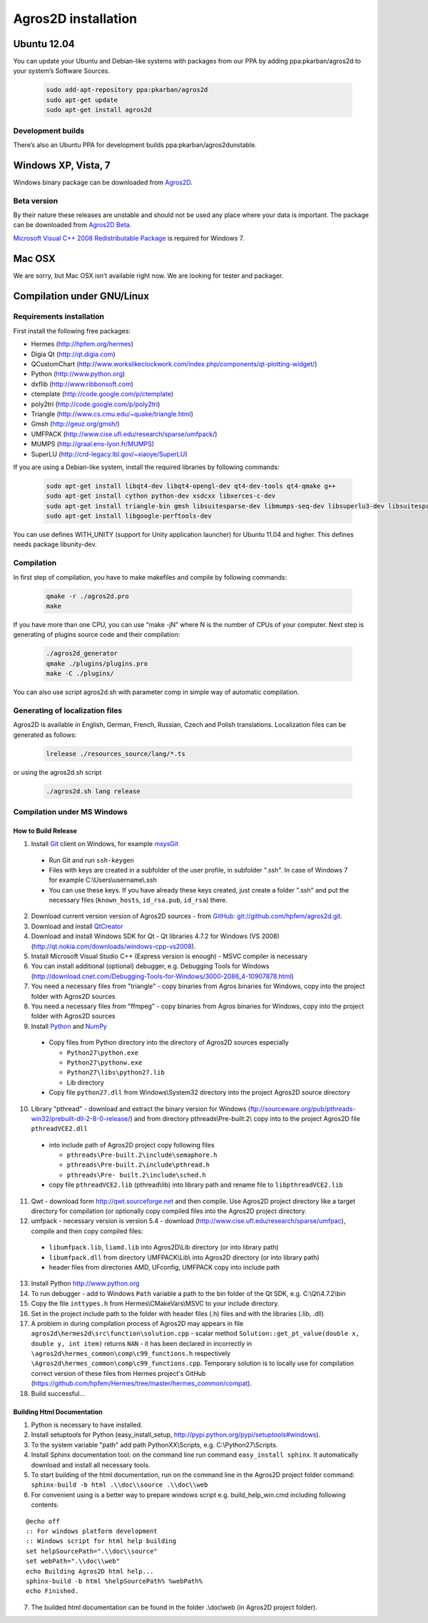 Agros2D installation
====================

Ubuntu 12.04
------------

You can update your Ubuntu and Debian-like systems with packages from our PPA by adding ppa:pkarban/agros2d to your system’s Software Sources.

 .. code-block:: none
 
   sudo add-apt-repository ppa:pkarban/agros2d
   sudo apt-get update
   sudo apt-get install agros2d 
 
Development builds
^^^^^^^^^^^^^^^^^^

There’s also an Ubuntu PPA for development builds ppa:pkarban/agros2dunstable.

Windows XP, Vista, 7
--------------------
Windows binary package can be downloaded from `Agros2D <http://www.agros2d.org/wp-content/plugins/download-monitor/download.php?id=8>`_.

Beta version
^^^^^^^^^^^^
By their nature these releases are unstable and should not be used any place where your data is important. The package can be downloaded from `Agros2D Beta <http://www.agros2d.org/wp-content/plugins/download-monitor/download.php?id=10>`_.

`Microsoft Visual C++ 2008 Redistributable Package <http://www.microsoft.com/en-us/download/details.aspx?id=29>`_ is required for Windows 7.

Mac OSX
-------
We are sorry, but Mac OSX isn’t available right now. We are looking for tester and packager.

Compilation under GNU/Linux
---------------------------

Requirements installation
^^^^^^^^^^^^^^^^^^^^^^^^^

First install the following free packages:

* Hermes (http://hpfem.org/hermes)

* Digia Qt (http://qt.digia.com)

* QCustomChart (http://www.workslikeclockwork.com/index.php/components/qt-plotting-widget/)

* Python (http://www.python.org)

* dxflib (http://www.ribbonsoft.com)

* ctemplate (http://code.google.com/p/ctemplate)

* poly2tri (http://code.google.com/p/poly2tri)

* Triangle (http://www.cs.cmu.edu/~quake/triangle.html)

* Gmsh (http://geuz.org/gmsh/)

* UMFPACK (http://www.cise.ufl.edu/research/sparse/umfpack/)

* MUMPS (http://graal.ens-lyon.fr/MUMPS)

* SuperLU (http://crd-legacy.lbl.gov/~xiaoye/SuperLU)


If you are using a Debian-like system, install the required libraries by following commands:

 .. code-block:: none
 
      sudo apt-get install libqt4-dev libqt4-opengl-dev qt4-dev-tools qt4-qmake g++ 
      sudo apt-get install cython python-dev xsdcxx libxerces-c-dev
      sudo apt-get install triangle-bin gmsh libsuitesparse-dev libmumps-seq-dev libsuperlu3-dev libsuitesparse-dev ffmpeg
      sudo apt-get install libgoogle-perftools-dev 

You can use defines WITH_UNITY (support for Unity application launcher) for Ubuntu 11.04 and higher.
This defines needs package libunity-dev.

Compilation
^^^^^^^^^^^

In first step of compilation, you have to make makefiles and compile by following commands:

 .. code-block:: none
   
   qmake -r ./agros2d.pro
   make

If you have more than one CPU, you can use “make -jN” where N is the number of CPUs of your computer.
Next step is generating of plugins source code and their compilation:

 .. code-block:: none
   
   ./agros2d_generator
   qmake ./plugins/plugins.pro
   make -C ./plugins/

You can also use script agros2d.sh with parameter comp in simple way of automatic compilation.

Generating of localization files
^^^^^^^^^^^^^^^^^^^^^^^^^^^^^^^^

Agros2D is available in English, German, French, Russian, Czech and Polish translations. Localization
files can be generated as follows:
 
 .. code-block:: none
 
   lrelease ./resources_source/lang/*.ts

or using the agros2d.sh script

 .. code-block:: none
 
   ./agros2d.sh lang release

Compilation under MS Windows
^^^^^^^^^^^^^^^^^^^^^^^^^^^^

How to Build Release
""""""""""""""""""""

1. Install `Git <http://http://git-scm.com>`_ client on Windows, for example `msysGit <http://code.google.com/p/msysgit>`_

  * Run Git and run ``ssh-keygen``
  * Files with keys are created in a subfolder of the user profile, in subfolder  ".ssh". In case of Windows 7 for example C:\\Users\\username\\.ssh
  * You can use these keys. If you have already these keys created, just create a folder ".ssh" and put the necessary files (``known_hosts``, ``id_rsa.pub``, ``id_rsa``) there.

2. Download current version version of Agros2D sources - from `GitHub <http://github.com>`_: `git://github.com/hpfem/agros2d.git <git://github.com/hpfem/agros2d.git>`_.
3. Download and install `QtCreator <http://qt.nokia.com/products>`_
4. Download and install Windows SDK for Qt - Qt libraries 4.7.2 for Windows (VS 2008) (http://qt.nokia.com/downloads/windows-cpp-vs2008).
5. Install Microsoft Visual Studio C++ (Express version is enough) - MSVC compiler is necessary
6. You can install additional (optional) debugger, e.g. Debugging Tools for Windows (http://download.cnet.com/Debugging-Tools-for-Windows/3000-2086_4-10907878.html)
7. You need a necessary files from "triangle"  - copy binaries from Agros binaries for Windows, copy into the project folder with Agros2D sources
8. You need a necessary files from "ffmpeg" - copy binaries from Agros binaries for Windows, copy into the project folder with Agros2D sources
9. Install `Python <http://www.python.org>`_ and `NumPy <http://numpy.scipy.org>`_

  * Copy files from Python directory into the directory of Agros2D sources especially
    
    - ``Python27\python.exe``
    - ``Python27\pythonw.exe``
    - ``Python27\libs\python27.lib``
    - Lib directory
  * Copy file ``python27.dll`` from Windows\\System32 directory into the project Agros2D source directory

10. Library "pthread" - download and extract the binary version for Windows (ftp://sourceware.org/pub/pthreads-win32/prebuilt-dll-2-8-0-release/) and from directory pthreads\\Pre-built.2\\ copy into to the project Agros2D file ``pthreadVCE2.dll``

  * into include path of Agros2D project copy following files
    
    - ``pthreads\Pre-built.2\include\semaphore.h``
    - ``pthreads\Pre-built.2\include\pthread.h``
    - ``pthreads\Pre- built.2\include\sched.h``
  * copy file ``pthreadVCE2.lib`` (pthread\\lib) into library path and rename file to ``libpthreadVCE2.lib``

11. Qwt - download form http://qwt.sourceforge.net and then compile. Use Agros2D project directory like a target directory for compilation (or optionally copy compiled files into the Agros2D project directory.
12. umfpack - necessary version is version 5.4 - download (http://www.cise.ufl.edu/research/sparse/umfpac), compile and then copy compiled files:

  * ``libumfpack.lib``, ``liamd.lib`` into Agros2D\\Lib directory (or into library path)
  * ``libumfpack.dll`` from directory UMFPACK\\Lib\\  into Agros2D directory (or into library path)
  * header files from directories AMD, UFconfig, UMFPACK copy into include path

13. Install Python http://www.python.org
14. To run debugger - add to Windows ``Path`` variable a path to the bin folder of the Qt SDK, e.g. C:\\Qt\\4.7.2\\bin
15. Copy the file ``inttypes.h`` from Hermes\\CMakeVars\\MSVC to your include directory.
16. Set in the project include path to the folder with header files (.h) files and with the libraries (.lib, .dll)
17. A problem in during compilation process of Agros2D may appears in file ``agros2d\hermes2d\src\function\solution.cpp`` - scalar method ``Solution::get_pt_value(double x, double y, int item)`` returns ``NAN`` - it has been declared in incorrectly in ``\agros2d\hermes_common\comp\c99_functions.h`` respectively ``\Agros2d\hermes_common\comp\c99_functions.cpp``. Temporary solution is to locally use for compilation correct version of these files from Hermes project's GitHub (`https://github.com/hpfem/Hermes/tree/master/hermes_common/compat <https://github.com/hpfem/Hermes/tree/master/hermes_common/compat>`_).
18. Build successful...

Building Html Documentation
"""""""""""""""""""""""""""

1. Python is necessary to have installed.
2. Install setuptools for Python (easy_install_setup, http://pypi.python.org/pypi/setuptools#windows).
3. To the system variable "path" add path PythonXX\\Scripts, e.g. C:\\Python27\\Scripts.
4. Install Sphinx documentation tool: on the command line run command ``easy_install sphinx``. It automatically download and install all necessary tools.
5. To start building of the html documentation, run on the command line in the Agros2D project folder command: ``sphinx-build -b html .\\doc\\source .\\doc\\web``
6. For convenient using is a better way to prepare windows script e.g. build_help_win.cmd including following contents:

::

	@echo off
	:: For windows platform development
	:: Windows script for html help building
	set helpSourcePath=".\\doc\\source"
	set webPath=".\\doc\\web"
	echo Building Agros2D html help...
	sphinx-build -b html %helpSourcePath% %webPath%
	echo Finished.

7. The builded html documentation can be found in the folder .\\doc\\web (in Agros2D project folder).
